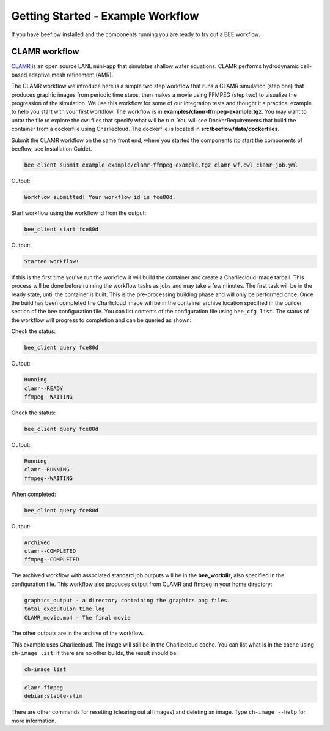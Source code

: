 Getting Started - Example Workflow
**********************************

If you have beeflow installed and the components running you are ready to try out a BEE workflow.

CLAMR workflow
==============
`CLAMR <https://github.com/lanl/CLAMR>`_ is an open source LANL mini-app that simulates shallow water equations. CLAMR performs hydrodynamic cell-based adaptive mesh refinement (AMR).

The CLAMR workflow we introduce here is a simple two step workflow that runs a CLAMR simulation (step one) that produces graphic images from periodic time steps, then makes a movie using FFMPEG (step two) to visualize the progression of the simulation. We use this workflow for some of our integration tests and thought it a practical example to help you start with your first workflow. The workflow is in **examples/clamr-ffmpeg-example.tgz**. You may want to untar the file to explore the cwl files that specify what will be run. You will see DockerRequirements that build the container from a dockerfile using Charliecloud. The dockerfile is located in **src/beeflow/data/dockerfiles**.

Submit the CLAMR workflow on the same front end, where you started the components (to start the components of beeflow, see Installation Guide).

.. code-block::

    bee_client submit example example/clamr-ffmpeg-example.tgz clamr_wf.cwl clamr_job.yml

Output:

.. code-block::

   Workflow submitted! Your workflow id is fce80d.


Start workflow using the workflow id from the output:

.. code-block::

    bee_client start fce80d

Output:

.. code-block::

    Started workflow!

If this is the first time you've run the workflow it will build the container and create a Charliecloud image tarball. This process will be done before running the workflow tasks as jobs and may take a few minutes. The first task will be in the ready state, until the container is built. This is the pre-processing building phase and will only be performed once. Once the build has been completed the Charlicloud image will be in the container archive location specified in the builder section of the bee configuration file. You can list contents of the configuration file using ``bee_cfg list``. The status of the workflow will progress to completion and can be queried as shown:


Check the status:

.. code-block::

    bee_client query fce80d

Output:

.. code-block::

    Running
    clamr--READY
    ffmpeg--WAITING

Check the status:

.. code-block::

    bee_client query fce80d

Output:

.. code-block::

    Running
    clamr--RUNNING
    ffmpeg--WAITING

When completed:

.. code-block::

    bee_client query fce80d

Output:

.. code-block::

    Archived
    clamr--COMPLETED
    ffmpeg--COMPLETED

The archived workflow with associated standard job outputs will be in the **bee_workdir**, also specified in the configuration file. This workflow also produces output from CLAMR and ffmpeg in your home directory:

.. code-block::

    graphics_output - a directory containing the graphics png files.
    total_executuion_time.log
    CLAMR_movie.mp4 - The final movie

The other outputs are in the archive of the workflow.

This example uses Charliecloud. The image will still be in the Charliecloud cache. You can list what is in the cache using ``ch-image list``.  If there are no other builds, the result should be:

.. code-block::

    ch-image list

.. code-block::

    clamr-ffmpeg
    debian:stable-slim

There are other commands for resetting (clearing out all images) and deleting an image. Type ``ch-image --help`` for more information.





